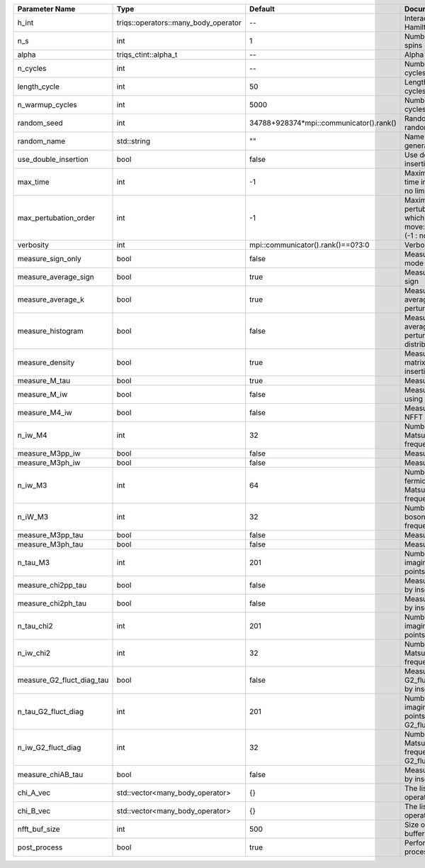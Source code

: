 +---------------------------+--------------------------------------+-----------------------------------------+-------------------------------------------------------------------------------------+
| Parameter Name            | Type                                 | Default                                 | Documentation                                                                       |
+===========================+======================================+=========================================+=====================================================================================+
| h_int                     | triqs::operators::many_body_operator | --                                      | Interaction Hamiltonian                                                             |
+---------------------------+--------------------------------------+-----------------------------------------+-------------------------------------------------------------------------------------+
| n_s                       | int                                  | 1                                       | Number of auxiliary spins                                                           |
+---------------------------+--------------------------------------+-----------------------------------------+-------------------------------------------------------------------------------------+
| alpha                     | triqs_ctint::alpha_t                 | --                                      | Alpha tensor                                                                        |
+---------------------------+--------------------------------------+-----------------------------------------+-------------------------------------------------------------------------------------+
| n_cycles                  | int                                  | --                                      | Number of MC cycles                                                                 |
+---------------------------+--------------------------------------+-----------------------------------------+-------------------------------------------------------------------------------------+
| length_cycle              | int                                  | 50                                      | Length of a MC cycles                                                               |
+---------------------------+--------------------------------------+-----------------------------------------+-------------------------------------------------------------------------------------+
| n_warmup_cycles           | int                                  | 5000                                    | Number of warmup cycles                                                             |
+---------------------------+--------------------------------------+-----------------------------------------+-------------------------------------------------------------------------------------+
| random_seed               | int                                  | 34788+928374*mpi::communicator().rank() | Random seed of the random generator                                                 |
+---------------------------+--------------------------------------+-----------------------------------------+-------------------------------------------------------------------------------------+
| random_name               | std::string                          | ""                                      | Name of the random generator                                                        |
+---------------------------+--------------------------------------+-----------------------------------------+-------------------------------------------------------------------------------------+
| use_double_insertion      | bool                                 | false                                   | Use double insertion                                                                |
+---------------------------+--------------------------------------+-----------------------------------------+-------------------------------------------------------------------------------------+
| max_time                  | int                                  | -1                                      | Maximum running time in seconds (-1 : no limit)                                     |
+---------------------------+--------------------------------------+-----------------------------------------+-------------------------------------------------------------------------------------+
| max_pertubation_order     | int                                  | -1                                      | Maximum pertubation order which is accepted in move::insert/remove (-1 : no limit)  |
+---------------------------+--------------------------------------+-----------------------------------------+-------------------------------------------------------------------------------------+
| verbosity                 | int                                  | mpi::communicator().rank()==0?3:0       | Verbosity                                                                           |
+---------------------------+--------------------------------------+-----------------------------------------+-------------------------------------------------------------------------------------+
| measure_sign_only         | bool                                 | false                                   | Measure Sign only mode                                                              |
+---------------------------+--------------------------------------+-----------------------------------------+-------------------------------------------------------------------------------------+
| measure_average_sign      | bool                                 | true                                    | Measure the MC sign                                                                 |
+---------------------------+--------------------------------------+-----------------------------------------+-------------------------------------------------------------------------------------+
| measure_average_k         | bool                                 | true                                    | Measure the average perturbation order                                              |
+---------------------------+--------------------------------------+-----------------------------------------+-------------------------------------------------------------------------------------+
| measure_histogram         | bool                                 | false                                   | Measure the average perturbation order distribution                                 |
+---------------------------+--------------------------------------+-----------------------------------------+-------------------------------------------------------------------------------------+
| measure_density           | bool                                 | true                                    | Measure the density matrix by operator insertion                                    |
+---------------------------+--------------------------------------+-----------------------------------------+-------------------------------------------------------------------------------------+
| measure_M_tau             | bool                                 | true                                    | Measure M(tau)                                                                      |
+---------------------------+--------------------------------------+-----------------------------------------+-------------------------------------------------------------------------------------+
| measure_M_iw              | bool                                 | false                                   | Measure M(iomega) using nfft                                                        |
+---------------------------+--------------------------------------+-----------------------------------------+-------------------------------------------------------------------------------------+
| measure_M4_iw             | bool                                 | false                                   | Measure M4(iw) NFFT                                                                 |
+---------------------------+--------------------------------------+-----------------------------------------+-------------------------------------------------------------------------------------+
| n_iw_M4                   | int                                  | 32                                      | Number of positive Matsubara frequencies in M4                                      |
+---------------------------+--------------------------------------+-----------------------------------------+-------------------------------------------------------------------------------------+
| measure_M3pp_iw           | bool                                 | false                                   | Measure M3pp(iw)                                                                    |
+---------------------------+--------------------------------------+-----------------------------------------+-------------------------------------------------------------------------------------+
| measure_M3ph_iw           | bool                                 | false                                   | Measure M3ph(iw)                                                                    |
+---------------------------+--------------------------------------+-----------------------------------------+-------------------------------------------------------------------------------------+
| n_iw_M3                   | int                                  | 64                                      | Number of positive fermionic Matsubara frequencies in M3                            |
+---------------------------+--------------------------------------+-----------------------------------------+-------------------------------------------------------------------------------------+
| n_iW_M3                   | int                                  | 32                                      | Number of positive bosonic Matsubara frequencies in M3                              |
+---------------------------+--------------------------------------+-----------------------------------------+-------------------------------------------------------------------------------------+
| measure_M3pp_tau          | bool                                 | false                                   | Measure M3pp(tau)                                                                   |
+---------------------------+--------------------------------------+-----------------------------------------+-------------------------------------------------------------------------------------+
| measure_M3ph_tau          | bool                                 | false                                   | Measure M3ph(tau)                                                                   |
+---------------------------+--------------------------------------+-----------------------------------------+-------------------------------------------------------------------------------------+
| n_tau_M3                  | int                                  | 201                                     | Number of imaginary time points in M3                                               |
+---------------------------+--------------------------------------+-----------------------------------------+-------------------------------------------------------------------------------------+
| measure_chi2pp_tau        | bool                                 | false                                   | Measure of chi2pp by insertion                                                      |
+---------------------------+--------------------------------------+-----------------------------------------+-------------------------------------------------------------------------------------+
| measure_chi2ph_tau        | bool                                 | false                                   | Measure of chi2ph by insertion                                                      |
+---------------------------+--------------------------------------+-----------------------------------------+-------------------------------------------------------------------------------------+
| n_tau_chi2                | int                                  | 201                                     | Number of imaginary time points in chi2                                             |
+---------------------------+--------------------------------------+-----------------------------------------+-------------------------------------------------------------------------------------+
| n_iw_chi2                 | int                                  | 32                                      | Number of positive Matsubara frequencies in chi2                                    |
+---------------------------+--------------------------------------+-----------------------------------------+-------------------------------------------------------------------------------------+
| measure_G2_fluct_diag_tau | bool                                 | false                                   | Measure of G2_fluct_diag_tau by insertion                                           |
+---------------------------+--------------------------------------+-----------------------------------------+-------------------------------------------------------------------------------------+
| n_tau_G2_fluct_diag       | int                                  | 201                                     | Number of imaginary time points in G2_fluct_diag                                    |
+---------------------------+--------------------------------------+-----------------------------------------+-------------------------------------------------------------------------------------+
| n_iw_G2_fluct_diag        | int                                  | 32                                      | Number of positive Matsubara frequencies in G2_fluct_diag                           |
+---------------------------+--------------------------------------+-----------------------------------------+-------------------------------------------------------------------------------------+
| measure_chiAB_tau         | bool                                 | false                                   | Measure of chiAB by insertion                                                       |
+---------------------------+--------------------------------------+-----------------------------------------+-------------------------------------------------------------------------------------+
| chi_A_vec                 | std::vector<many_body_operator>      | {}                                      | The list of all operators A                                                         |
+---------------------------+--------------------------------------+-----------------------------------------+-------------------------------------------------------------------------------------+
| chi_B_vec                 | std::vector<many_body_operator>      | {}                                      | The list of all operators B                                                         |
+---------------------------+--------------------------------------+-----------------------------------------+-------------------------------------------------------------------------------------+
| nfft_buf_size             | int                                  | 500                                     | Size of the Nfft buffer                                                             |
+---------------------------+--------------------------------------+-----------------------------------------+-------------------------------------------------------------------------------------+
| post_process              | bool                                 | true                                    | Perform post processing                                                             |
+---------------------------+--------------------------------------+-----------------------------------------+-------------------------------------------------------------------------------------+
